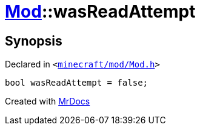 [#Mod-01record-wasReadAttempt]
= xref:Mod.adoc[Mod]::wasReadAttempt
:relfileprefix: ../../
:mrdocs:


== Synopsis

Declared in `&lt;https://github.com/PrismLauncher/PrismLauncher/blob/develop/launcher/minecraft/mod/Mod.h#L105[minecraft&sol;mod&sol;Mod&period;h]&gt;`

[source,cpp,subs="verbatim,replacements,macros,-callouts"]
----
bool wasReadAttempt = false;
----



[.small]#Created with https://www.mrdocs.com[MrDocs]#
